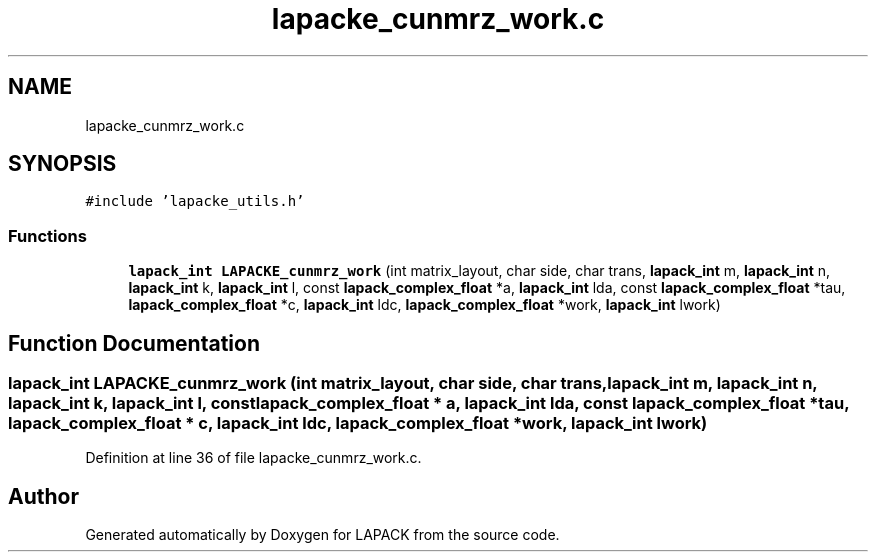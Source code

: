 .TH "lapacke_cunmrz_work.c" 3 "Tue Nov 14 2017" "Version 3.8.0" "LAPACK" \" -*- nroff -*-
.ad l
.nh
.SH NAME
lapacke_cunmrz_work.c
.SH SYNOPSIS
.br
.PP
\fC#include 'lapacke_utils\&.h'\fP
.br

.SS "Functions"

.in +1c
.ti -1c
.RI "\fBlapack_int\fP \fBLAPACKE_cunmrz_work\fP (int matrix_layout, char side, char trans, \fBlapack_int\fP m, \fBlapack_int\fP n, \fBlapack_int\fP k, \fBlapack_int\fP l, const \fBlapack_complex_float\fP *a, \fBlapack_int\fP lda, const \fBlapack_complex_float\fP *tau, \fBlapack_complex_float\fP *c, \fBlapack_int\fP ldc, \fBlapack_complex_float\fP *work, \fBlapack_int\fP lwork)"
.br
.in -1c
.SH "Function Documentation"
.PP 
.SS "\fBlapack_int\fP LAPACKE_cunmrz_work (int matrix_layout, char side, char trans, \fBlapack_int\fP m, \fBlapack_int\fP n, \fBlapack_int\fP k, \fBlapack_int\fP l, const \fBlapack_complex_float\fP * a, \fBlapack_int\fP lda, const \fBlapack_complex_float\fP * tau, \fBlapack_complex_float\fP * c, \fBlapack_int\fP ldc, \fBlapack_complex_float\fP * work, \fBlapack_int\fP lwork)"

.PP
Definition at line 36 of file lapacke_cunmrz_work\&.c\&.
.SH "Author"
.PP 
Generated automatically by Doxygen for LAPACK from the source code\&.

